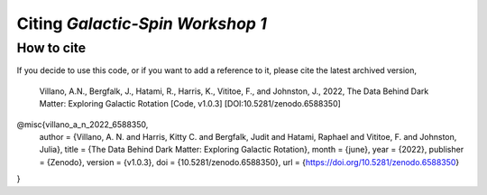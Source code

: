 =================================
Citing *Galactic-Spin Workshop 1*
=================================

-----------
How to cite
-----------

If you decide to use this code, or if you want to add a reference to it, please cite the latest archived version,

    Villano, A.N., Bergfalk, J., Hatami, R., Harris, K., Vititoe, F., and Johnston, J., 2022, The Data Behind Dark Matter: Exploring Galactic Rotation [Code, v1.0.3] [DOI:10.5281/zenodo.6588350]

.. raw:: html

	<details>
	<summary><a>Bibtex entry.</a></summary>
 
.. code-block::

@misc{villano_a_n_2022_6588350,
  author       = {Villano, A. N. and Harris, Kitty C. and Bergfalk, Judit and Hatami, Raphael and Vititoe, F. and Johnston, Julia}, 
  title        = {The Data Behind Dark Matter: Exploring Galactic Rotation},
  month        = {june},
  year         = {2022},
  publisher    = {Zenodo},
  version      = {v1.0.3},
  doi          = {10.5281/zenodo.6588350},
  url          = {https://doi.org/10.5281/zenodo.6588350}
}

.. raw:: html

	</details>
